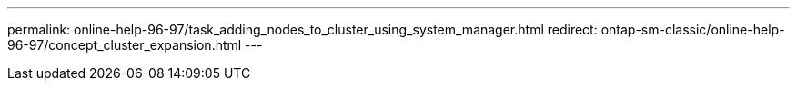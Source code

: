 ---
permalink: online-help-96-97/task_adding_nodes_to_cluster_using_system_manager.html
redirect: ontap-sm-classic/online-help-96-97/concept_cluster_expansion.html
---
